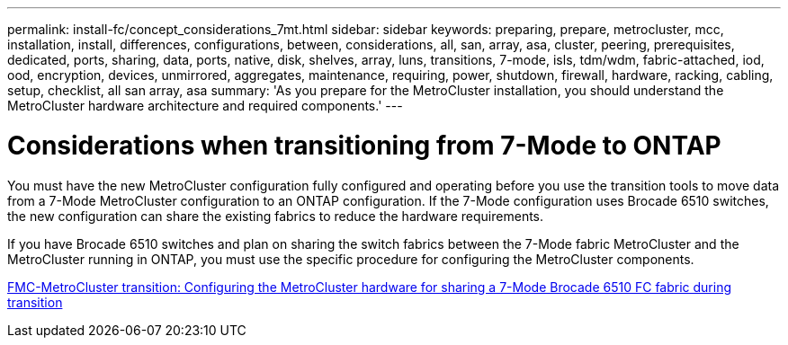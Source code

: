 ---
permalink: install-fc/concept_considerations_7mt.html
sidebar: sidebar
keywords: preparing, prepare, metrocluster, mcc, installation, install, differences, configurations, between, considerations, all, san, array, asa, cluster, peering, prerequisites, dedicated, ports, sharing, data, ports, native, disk, shelves, array, luns, transitions, 7-mode, isls, tdm/wdm, fabric-attached, iod, ood, encryption, devices, unmirrored, aggregates, maintenance, requiring, power, shutdown, firewall, hardware, racking, cabling, setup, checklist, all san array, asa
summary: 'As you prepare for the MetroCluster installation, you should understand the MetroCluster hardware architecture and required components.'
---

= Considerations when transitioning from 7-Mode to ONTAP
:icons: font
:imagesdir: ../media/

[.lead]
You must have the new MetroCluster configuration fully configured and operating before you use the transition tools to move data from a 7-Mode MetroCluster configuration to an ONTAP configuration. If the 7-Mode configuration uses Brocade 6510 switches, the new configuration can share the existing fabrics to reduce the hardware requirements.

If you have Brocade 6510 switches and plan on sharing the switch fabrics between the 7-Mode fabric MetroCluster and the MetroCluster running in ONTAP, you must use the specific procedure for configuring the MetroCluster components.

link:task_fmc_mcc_transition_configure_the_mcc_hardware_for_share_a_7_mode_brocade_6510_fc_fabric_dure_transition.html[FMC-MetroCluster transition: Configuring the MetroCluster hardware for sharing a 7-Mode Brocade 6510 FC fabric during transition]
